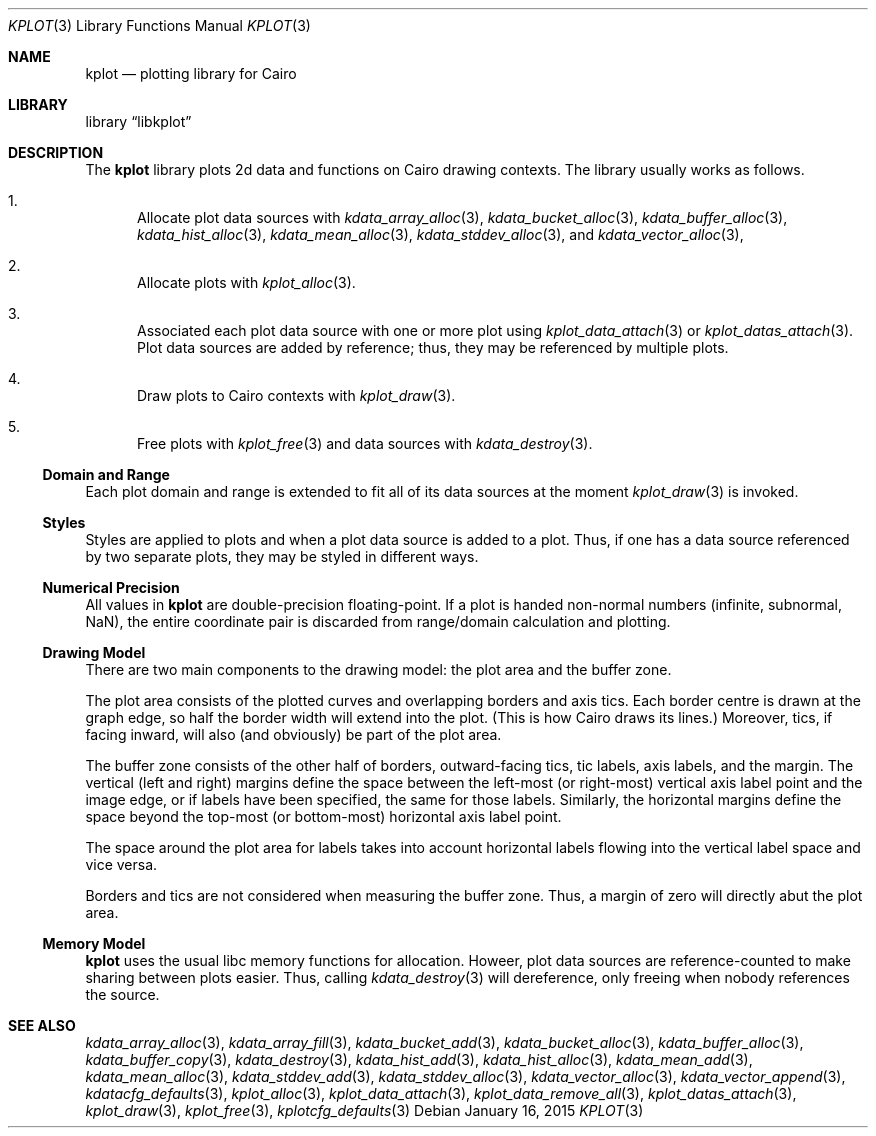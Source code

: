 .Dd $Mdocdate: January 16 2015 $
.Dt KPLOT 3
.Os
.Sh NAME
.Nm kplot
.Nd plotting library for Cairo
.Sh LIBRARY
.Lb libkplot
.Sh DESCRIPTION
The
.Nm
library plots 2d data and functions on Cairo drawing contexts.
The library usually works as follows.
.Bl -enum
.It
Allocate plot data sources with
.Xr kdata_array_alloc 3 ,
.Xr kdata_bucket_alloc 3 ,
.Xr kdata_buffer_alloc 3 ,
.Xr kdata_hist_alloc 3 ,
.Xr kdata_mean_alloc 3 ,
.Xr kdata_stddev_alloc 3 ,
and
.Xr kdata_vector_alloc 3 ,
.It
Allocate plots with
.Xr kplot_alloc 3 .
.It
Associated each plot data source with one or more plot using
.Xr kplot_data_attach 3
or
.Xr kplot_datas_attach 3 .
Plot data sources are added by reference; thus, they may be referenced
by multiple plots.
.It
Draw plots to Cairo contexts with
.Xr kplot_draw 3 .
.It
Free plots with
.Xr kplot_free 3
and data sources with
.Xr kdata_destroy 3 .
.El
.Ss Domain and Range
Each plot domain and range is extended to fit all of its data sources at
the moment
.Xr kplot_draw 3
is invoked.
.Ss Styles
Styles are applied to plots and when a plot data source is added to a
plot.
Thus, if one has a data source referenced by two separate plots, they
may be styled in different ways.
.Ss Numerical Precision
All values in
.Nm
are double-precision floating-point.
If a plot is handed non-normal numbers (infinite, subnormal, NaN), the
entire coordinate pair is discarded from range/domain calculation and
plotting.
.Ss Drawing Model
There are two main components to the drawing model: the plot area and
the buffer zone.
.Pp
The plot area consists of the plotted curves and overlapping borders and
axis tics.
Each border centre is drawn at the graph edge, so half the border
width will extend into the plot.
(This is how Cairo draws its lines.)
Moreover, tics, if facing inward, will also (and obviously) be part of
the plot area.
.Pp
The buffer zone consists of the other half of borders, outward-facing
tics, tic labels, axis labels, and the margin.
The vertical (left and right) margins define the space between the
left-most (or right-most) vertical axis label point and the image edge,
or if labels have been specified, the same for those labels.
Similarly, the horizontal margins define the space beyond the top-most
(or bottom-most) horizontal axis label point.
.Pp
The space around the plot area for labels takes into account horizontal
labels flowing into the vertical label space and vice versa.
.Pp
Borders and tics are not considered when measuring the buffer zone.
Thus, a margin of zero will directly abut the plot area.
.Ss Memory Model
.Nm
uses the usual libc memory functions for allocation.
Howeer, plot data sources are reference-counted to make sharing between
plots easier.
Thus, calling
.Xr kdata_destroy 3
will dereference, only freeing when nobody references the source.
.\" .Sh RETURN VALUES
.\" For sections 2, 3, and 9 function return values only.
.\" .Sh ENVIRONMENT
.\" For sections 1, 6, 7, and 8 only.
.\" .Sh FILES
.\" .Sh EXIT STATUS
.\" For sections 1, 6, and 8 only.
.\" .Sh EXAMPLES
.\" .Sh DIAGNOSTICS
.\" For sections 1, 4, 6, 7, 8, and 9 printf/stderr messages only.
.\" .Sh ERRORS
.\" For sections 2, 3, 4, and 9 errno settings only.
.Sh SEE ALSO
.Xr kdata_array_alloc 3 ,
.Xr kdata_array_fill 3 ,
.Xr kdata_bucket_add 3 ,
.Xr kdata_bucket_alloc 3 ,
.Xr kdata_buffer_alloc 3 ,
.Xr kdata_buffer_copy 3 ,
.Xr kdata_destroy 3 ,
.Xr kdata_hist_add 3 ,
.Xr kdata_hist_alloc 3 ,
.Xr kdata_mean_add 3 ,
.Xr kdata_mean_alloc 3 ,
.Xr kdata_stddev_add 3 ,
.Xr kdata_stddev_alloc 3 ,
.Xr kdata_vector_alloc 3 ,
.Xr kdata_vector_append 3 ,
.Xr kdatacfg_defaults 3 ,
.Xr kplot_alloc 3 ,
.Xr kplot_data_attach 3 ,
.Xr kplot_data_remove_all 3 ,
.Xr kplot_datas_attach 3 ,
.Xr kplot_draw 3 ,
.Xr kplot_free 3 ,
.Xr kplotcfg_defaults 3
.\" .Sh STANDARDS
.\" .Sh HISTORY
.\" .Sh AUTHORS
.\" .Sh CAVEATS
.\" .Sh BUGS
.\" .Sh SECURITY CONSIDERATIONS
.\" Not used in OpenBSD.
